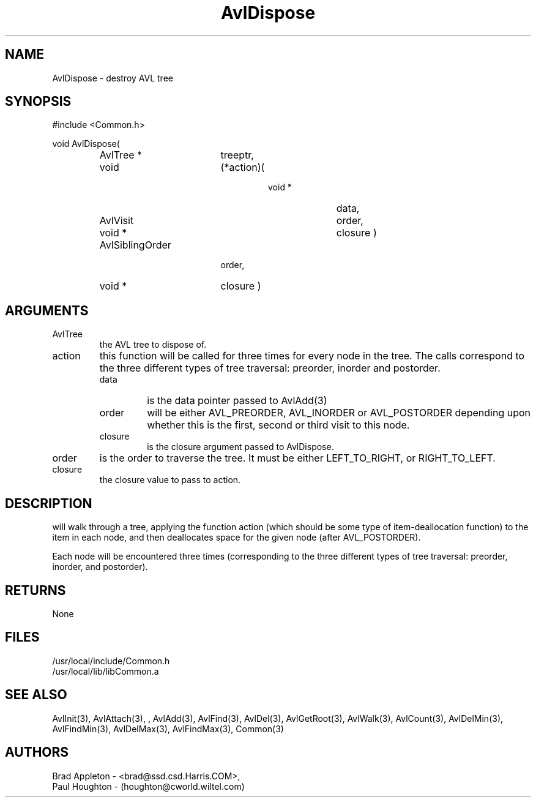 .\"
.\" Man page for AvlDispose
.\"
.\" $Id$
.\"
.\" $Log$
.\"
.TH AvlDispose 3  "25 Jun 94 (Common)"
.SH NAME
AvlDispose \- destroy AVL tree
.SH SYNOPSIS
#include <Common.h>
.LP
void AvlDispose(
.PD 0
.RS
.TP 18
AvlTree *
treeptr,
.TP 18
void
(*action)(
.RS
.RS
.TP 10
void *
data,
.TP 10
AvlVisit
order,
.TP 10
void *
closure )
.RE
.RE
.TP 18
AvlSiblingOrder
order,
.TP 18
void *
closure )
.PD
.RE
.SH ARGUMENTS
.TP
AvlTree
the AVL tree to dispose of.
.TP
action
this function will be called for three times for every node in the
tree. The calls correspond to the three different types of tree
traversal: preorder, inorder and postorder.
.RS
.TP
data
is the data pointer passed to AvlAdd(3)
.TP
order
will be either AVL_PREORDER, AVL_INORDER or AVL_POSTORDER depending
upon whether this is the first, second or third visit to this node.
.TP
closure
is the closure argument passed to AvlDispose.
.RE
.TP
order
is the order to traverse the tree. It must be either LEFT_TO_RIGHT,
or RIGHT_TO_LEFT.
.TP
closure
the closure value to pass to action.
.SH DESCRIPTION
will walk through a tree, applying the function action (which should be
some type of item-deallocation function) to the item in each node, and then 
deallocates space for the given node (after AVL_POSTORDER).
.LP
Each node will be encountered three times (corresponding to the three different
types of tree traversal: preorder, inorder, and postorder).
.SH RETURNS
None
.SH FILES
.nf
/usr/local/include/Common.h
/usr/local/lib/libCommon.a
.fn
.SH "SEE ALSO"
AvlInit(3), AvlAttach(3), , AvlAdd(3), AvlFind(3), AvlDel(3), AvlGetRoot(3),
AvlWalk(3), AvlCount(3), AvlDelMin(3), AvlFindMin(3),
AvlDelMax(3), AvlFindMax(3), Common(3)
.SH AUTHORS
.PD 0
Brad Appleton - <brad@ssd.csd.Harris.COM>,
.LP
Paul Houghton - (houghton@cworld.wiltel.com) 
